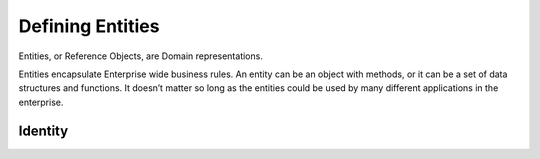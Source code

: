 .. _entities:

Defining Entities
=================

Entities, or Reference Objects, are Domain representations.

Entities encapsulate Enterprise wide business rules. An entity can be an object with methods, or it can be a set of data structures and functions. It doesn’t matter so long as the entities could be used by many different applications in the enterprise.

Identity
^^^^^^^^